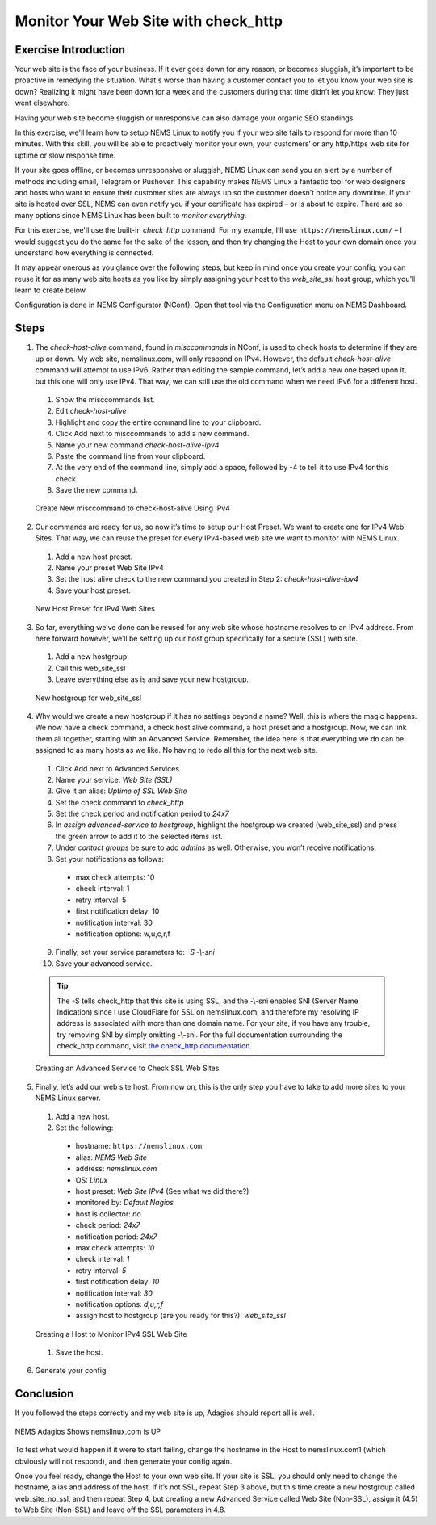 Monitor Your Web Site with check_http
=====================================

Exercise Introduction
---------------------

Your web site is the face of your business. If it ever goes down for any reason, or becomes sluggish, it’s important to be proactive in remedying the situation. What's worse than having a customer contact you to let you know your web site is down? Realizing it might have been down for a week and the customers during that time didn’t let you know: They just went elsewhere.

Having your web site become sluggish or unresponsive can also damage your organic SEO standings.

In this exercise, we'll learn how to setup NEMS Linux to notify you if your web site fails to respond for more than 10 minutes. With this skill, you will be able to proactively monitor your own, your customers’ or any http/https web site for uptime or slow response time.

If your site goes offline, or becomes unresponsive or sluggish, NEMS Linux can send you an alert by a number of methods including email, Telegram or Pushover. This capability makes NEMS Linux a fantastic tool for web designers and hosts who want to ensure their customer sites are always up so the customer doesn’t notice any downtime. If your site is hosted over SSL, NEMS can even notify you if your certificate has expired – or is about to expire. There are so many options since NEMS Linux has been built to *monitor everything*.

For this exercise, we'll use the built-in *check_http* command. For my example, I’ll use ``https://nemslinux.com/`` – I would suggest you do the same for the sake of the lesson, and then try changing the Host to your own domain once you understand how everything is connected.

It may appear onerous as you glance over the following steps, but keep in mind once you create your config, you can reuse it for as many web site hosts as you like by simply assigning your host to the *web_site_ssl* host group, which you’ll learn to create below.

Configuration is done in NEMS Configurator (NConf). Open that tool via the Configuration menu on NEMS Dashboard.

Steps
-----

1. The *check-host-alive* command, found in *misccommands* in NConf, is used to check hosts to determine if they are up or down. My web site, nemslinux.com, will only respond on IPv4. However, the default *check-host-alive* command will attempt to use IPv6. Rather than editing the sample command, let’s add a new one based upon it, but this one will only use IPv4. That way, we can still use the old command when we need IPv6 for a different host.
  
  #. Show the misccommands list.
  #. Edit *check-host-alive*
  #. Highlight and copy the entire command line to your clipboard.
  #. Click Add next to misccommands to add a new command.
  #. Name your new command `check-host-alive-ipv4`
  #. Paste the command line from your clipboard.
  #. At the very end of the command line, simply add a space, followed by -4 to tell it to use IPv4 for this check.
  #. Save the new command.

  .. figure:: ../../img/Create-New-misccommand-to-check-host-alive-Using-IPv4.png
    :width: 600
    :align: center
    :alt: Create IPv4 Check Command

    Create New misccommand to check-host-alive Using IPv4

2. Our commands are ready for us, so now it’s time to setup our Host Preset. We want to create one for IPv4 Web Sites. That way, we can reuse the preset for every IPv4-based web site we want to monitor with NEMS Linux.
  
  #. Add a new host preset.
  #. Name your preset Web Site IPv4
  #. Set the host alive check to the new command you created in Step 2: *check-host-alive-ipv4*
  #. Save your host preset.
  
  .. figure:: ../../img/New-Host-Preset-for-IPv4-Web-Sites.png
    :width: 600
    :align: center
    :alt: Create IPv4 Host Preset

    New Host Preset for IPv4 Web Sites

3. So far, everything we’ve done can be reused for any web site whose hostname resolves to an IPv4 address. From here forward however, we’ll be setting up our host group specifically for a secure (SSL) web site.
  
  #. Add a new hostgroup.
  #. Call this web_site_ssl
  #. Leave everything else as is and save your new hostgroup.

  .. figure:: ../../img/New-hostgroup-for-web_site_ssl.png
    :width: 600
    :align: center
    :alt: Create SSL Host

    New hostgroup for web_site_ssl

4. Why would we create a new hostgroup if it has no settings beyond a name? Well, this is where the magic happens. We now have a check command, a check host alive command, a host preset and a hostgroup. Now, we can link them all together, starting with an Advanced Service. Remember, the idea here is that everything we do can be assigned to as many hosts as we like. No having to redo all this for the next web site.
  
  #. Click Add next to Advanced Services.
  #. Name your service: *Web Site (SSL)*
  #. Give it an alias: *Uptime of SSL Web Site*
  #. Set the check command to *check_http*
  #. Set the check period and notification period to *24x7*
  #. In *assign advanced-service to hostgroup*, highlight the hostgroup we created (web_site_ssl) and press the green arrow to add it to the selected items list.
  #. Under *contact groups* be sure to add *admins* as well. Otherwise, you won’t receive notifications.
  #. Set your notifications as follows:
  
    - max check attempts: 10
    - check interval: 1
    - retry interval: 5
    - first notification delay: 10
    - notification interval: 30
    - notification options: w,u,c,r,f
    
  9. Finally, set your service parameters to: `-S -\\-sni`
  10. Save your advanced service.
  
  .. Tip:: The -S tells check_http that this site is using SSL, and the -\\-sni enables SNI (Server Name Indication) since I use CloudFlare for SSL on nemslinux.com, and therefore my resolving IP address is associated with more than one domain name. For your site, if you have any trouble, try removing SNI by simply omitting -\\-sni. For the full documentation surrounding the check_http command, visit `the check_http documentation <../../check_commands/check_http.html>`__.
  
  .. figure:: ../../img/Creating-an-Advanced-Service-to-Check-SSL-Web-Sites.png
    :width: 600
    :align: center
    :alt: Create SSL Advanced Service

    Creating an Advanced Service to Check SSL Web Sites

5. Finally, let’s add our web site host. From now on, this is the only step you have to take to add more sites to your NEMS Linux server.
  
  #. Add a new host.
  #. Set the following:

    - hostname: ``https://nemslinux.com``
    - alias: *NEMS Web Site*
    - address: *nemslinux.com*
    - OS: *Linux*
    - host preset: *Web Site IPv4* (See what we did there?)
    - monitored by: *Default Nagios*
    - host is collector: *no*
    - check period: *24x7*
    - notification period: *24x7*
    - max check attempts: *10*
    - check interval: *1*
    - retry interval: *5*
    - first notification delay: *10*
    - notification interval: *30*
    - notification options: *d,u,r,f*
    - assign host to hostgroup (are you ready for this?): *web_site_ssl*

  .. figure:: ../../img/Creating-a-Host-to-Monitor-IPv4-SSL-Web-Site.png
    :width: 600
    :align: center
    :alt: Create Host for IPv4 SSL web site

    Creating a Host to Monitor IPv4 SSL Web Site

  #. Save the host. 
  
6. Generate your config.

Conclusion
----------

If you followed the steps correctly and my web site is up, Adagios should report all is well.

.. figure:: ../../img/NEMS-Adagios-Shows-nemslinux.com-is-UP.png
  :width: 600
  :align: center
  :alt: nemslinux.com is UP

  NEMS Adagios Shows nemslinux.com is UP

To test what would happen if it were to start failing, change the hostname in the Host to nemslinux.com1 (which obviously will not respond), and then generate your config again.

Once you feel ready, change the Host to your own web site. If your site is SSL, you should only need to change the hostname, alias and address of the host. If it’s not SSL, repeat Step 3 above, but this time create a new hostgroup called web_site_no_ssl, and then repeat Step 4, but creating a new Advanced Service called Web Site (Non-SSL), assign it (4.5) to Web Site (Non-SSL) and leave off the SSL parameters in 4.8.
